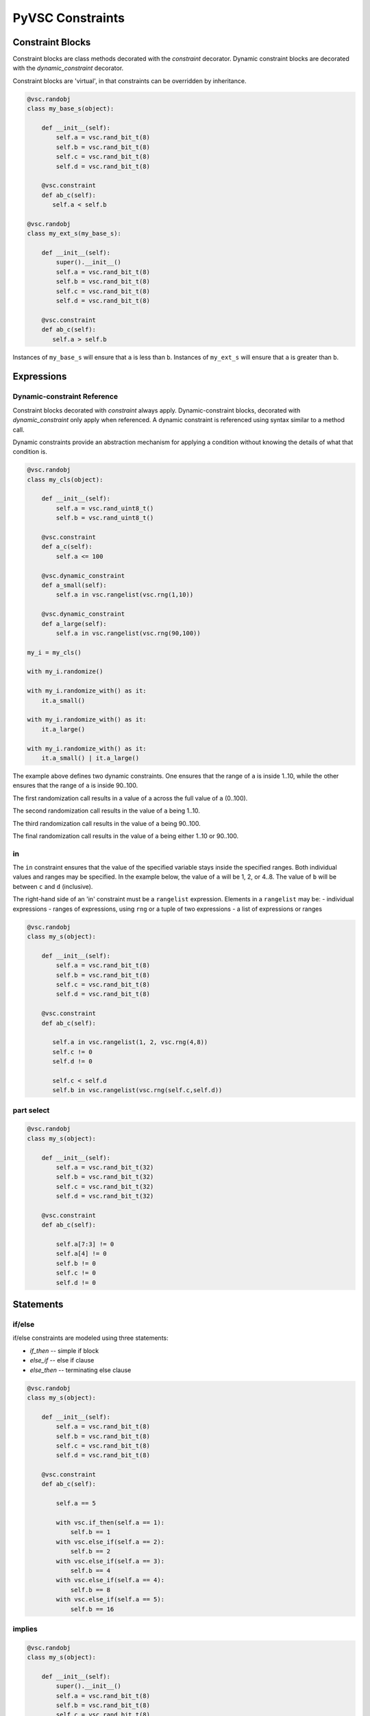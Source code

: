 #################
PyVSC Constraints
#################

Constraint Blocks
=================

Constraint blocks are class methods decorated with the `constraint`
decorator. Dynamic constraint blocks are decorated with the 
`dynamic_constraint` decorator.

Constraint blocks are 'virtual', in that constraints can be overridden
by inheritance. 

.. code-block:: python3

     @vsc.randobj
     class my_base_s(object):
         
         def __init__(self):
             self.a = vsc.rand_bit_t(8)
             self.b = vsc.rand_bit_t(8)
             self.c = vsc.rand_bit_t(8)
             self.d = vsc.rand_bit_t(8)
             
         @vsc.constraint
         def ab_c(self):
            self.a < self.b
            
     @vsc.randobj
     class my_ext_s(my_base_s):
         
         def __init__(self):
             super().__init__()
             self.a = vsc.rand_bit_t(8)
             self.b = vsc.rand_bit_t(8)
             self.c = vsc.rand_bit_t(8)
             self.d = vsc.rand_bit_t(8)
             
         @vsc.constraint
         def ab_c(self):
            self.a > self.b

Instances of ``my_base_s`` will ensure that ``a`` is less than ``b``. Instances
of ``my_ext_s`` will ensure that ``a`` is greater than ``b``.


Expressions
===========

Dynamic-constraint Reference
----------------------------
Constraint blocks decorated with `constraint` always apply. 
Dynamic-constraint blocks, decorated with `dynamic_constraint` only
apply when referenced. A dynamic constraint is referenced using syntax
similar to a method call.

Dynamic constraints provide an abstraction mechanism for applying a
condition without knowing the details of what that condition is.

.. code-block:: python3

        @vsc.randobj
        class my_cls(object):
            
            def __init__(self):
                self.a = vsc.rand_uint8_t()
                self.b = vsc.rand_uint8_t()
                
            @vsc.constraint
            def a_c(self):
                self.a <= 100
                
            @vsc.dynamic_constraint
            def a_small(self):
                self.a in vsc.rangelist(vsc.rng(1,10))
                
            @vsc.dynamic_constraint
            def a_large(self):
                self.a in vsc.rangelist(vsc.rng(90,100))
                
        my_i = my_cls()

        with my_i.randomize()

        with my_i.randomize_with() as it:
            it.a_small()
        
        with my_i.randomize_with() as it:
            it.a_large()
            
        with my_i.randomize_with() as it:
            it.a_small() | it.a_large()

The example above defines two dynamic constraints. One ensures that the
range of ``a`` is inside 1..10, while the other ensures that the range of
``a`` is inside 90..100.

The first randomization call results in a value of a across the full
value of ``a`` (0..100).

The second randomization call results in the value of ``a`` being 1..10. 

The third randomization call results in the value of ``a`` being 90..100.

The final randomization call results in the value of ``a`` being either
1..10 or 90..100.

in
--
The ``in`` constraint ensures that the value of the specified variable 
stays inside the specified ranges. Both individual values and 
ranges may be specified. In the example below, the value of ``a`` will be
1, 2, or 4..8. The value of ``b`` will be between ``c`` and ``d`` (inclusive).

The right-hand side of an 'in' constraint must be a ``rangelist`` expression.
Elements in a ``rangelist`` may be:
- individual expressions
- ranges of expressions, using ``rng`` or a tuple of two expressions
- a list of expressions or ranges

.. code-block:: python3

     @vsc.randobj
     class my_s(object):
         
         def __init__(self):
             self.a = vsc.rand_bit_t(8)
             self.b = vsc.rand_bit_t(8)
             self.c = vsc.rand_bit_t(8)
             self.d = vsc.rand_bit_t(8)
             
         @vsc.constraint
         def ab_c(self):
             
            self.a in vsc.rangelist(1, 2, vsc.rng(4,8))
            self.c != 0
            self.d != 0
                
            self.c < self.d
            self.b in vsc.rangelist(vsc.rng(self.c,self.d))

part select
-----------

.. code-block:: python3

     @vsc.randobj
     class my_s(object):
         
         def __init__(self):
             self.a = vsc.rand_bit_t(32)
             self.b = vsc.rand_bit_t(32)
             self.c = vsc.rand_bit_t(32)
             self.d = vsc.rand_bit_t(32)
             
         @vsc.constraint
         def ab_c(self):
             
             self.a[7:3] != 0
             self.a[4] != 0
             self.b != 0
             self.c != 0
             self.d != 0

Statements
==========

if/else
-------
if/else constraints are modeled using three statements:

- `if_then`   -- simple if block
- `else_if`   -- else if clause
- `else_then` -- terminating else clause

.. code-block:: python3

     @vsc.randobj
     class my_s(object):
         
         def __init__(self):
             self.a = vsc.rand_bit_t(8)
             self.b = vsc.rand_bit_t(8)
             self.c = vsc.rand_bit_t(8)
             self.d = vsc.rand_bit_t(8)
             
         @vsc.constraint
         def ab_c(self):
             
             self.a == 5
             
             with vsc.if_then(self.a == 1):
                 self.b == 1
             with vsc.else_if(self.a == 2):
                 self.b == 2
             with vsc.else_if(self.a == 3):
                 self.b == 4
             with vsc.else_if(self.a == 4):
                 self.b == 8
             with vsc.else_if(self.a == 5):
                 self.b == 16

implies
-------

.. code-block:: python3

     @vsc.randobj
     class my_s(object):
         
         def __init__(self):
             super().__init__()
             self.a = vsc.rand_bit_t(8)
             self.b = vsc.rand_bit_t(8)
             self.c = vsc.rand_bit_t(8)
             self.d = vsc.rand_bit_t(8)
             
         @vsc.constraint
         def ab_c(self):
             
             self.a == 5
             
             with vsc.implies(self.a == 1):
                 self.b == 1
                  
             with vsc.implies(self.a == 2):
                 self.b == 2
                  
             with vsc.implies(self.a == 3):
                 self.b == 4
                  
             with vsc.implies(self.a == 4):
                 self.b == 8
                  
             with vsc.implies(self.a == 5):
                 self.b == 16
                 
soft
----
Soft constraints are enforced, except in cases where they violate
a hard constraint. Soft constraints are often used to set default 
values and relationships, which are then overridden by another
constraint. 

.. code-block:: python3

     @vsc.randobj
     class my_item(object):
         
         def __init__(self):
             self.a = vsc.rand_bit_t(8)
             self.b = vsc.rand_bit_t(8)
             
         @vsc.constraint
         def ab_c(self):
            self.a < self.b
            soft(self.a == 5)
            
    item = my_item()
    item.randomize() # a==5
    with item.randomize_with() as it:
      it.a == 6
    

The `soft` constraint applies to a single expression, as shown above. 
Soft constraints are disabled if they conflict with another hard
constraint declared in the class or introduced as an inline constraint.

unique
------
The `unique` constraint ensures that all variables in the specified list have
a unique value. 

.. code-block:: python3

     @vsc.rand_obj
     class my_s(object):
         
         def __init__(self):
             self.a = vsc.rand_bit_t(32)
             self.b = vsc.rand_bit_t(32)
             self.c = vsc.rand_bit_t(32)
             self.d = vsc.rand_bit_t(32)
             
         @vsc.constraint
         def ab_c(self):
             self.a != 0
             self.b != 0
             self.c != 0
             self.d != 0
             
             vsc.unique(self.a, self.b, self.c, self.d)

Customizing Constraint Behavior
===============================

In general, the bulk of constraints should be declared inside a class and 
should always be enabled. However, there are often cases where these base
constraints need to be customized slightly when the class is used in 
a test. PyVSC provides several mechanisms for customizing constraints.

Randomize-With
--------------

Classes decorated with the `randobj` decorator are randomized by calling
the `randomize` method, as shown in the example below.

.. code-block:: python3

     @vsc.randobj
     class my_base_s(object):
         
         def __init__(self):
             self.a = vsc.rand_bit_t(8)
             self.b = vsc.rand_bit_t(8)
             
         @vsc.constraint
         def ab_c(self):
            self.a < self.b

    item = my_base_s()
    item.randomize()

PyVSC also provides a `randomize_with` method that allows additional 
constraints to be added in-line. The example below shows using this
to constraint `a` to explicit values.

.. code-block:: python3

     @vsc.randobj
     class my_base_s(object):
         
         def __init__(self):
             self.a = vsc.rand_bit_t(8)
             self.b = vsc.rand_bit_t(8)
             
         @vsc.constraint
         def ab_c(self):
            self.a < self.b

    item = my_base_s()
    for i in range(10):
       with item.randomize_with() as it:
         it.a == i


    
Constraint Mode
---------------

All constraints decorated with the `constraint` decorator can be enabled
and disabled using the `constraint_mode` method. This allows constraints
to be temporarily turned off. For example, a constraint that enforces
valid ranges for certain variables might be disabled to allow testing
design response to illegal values.


.. code-block:: python3

     @vsc.randobj
     class my_item(object):
         
         def __init__(self):
             self.a = vsc.rand_bit_t(8)
             self.b = vsc.rand_bit_t(8)
             
         @vsc.constraint
         def valid_ab_c(self):
            self.a < self.b

    item = my_item()
    # Always generate valid values
    for i in range(10):
       with item.randomize():
       
    item.valid_ab_c.constraint_mode(False)

    # Allow invalid values
    for i in range(10):
       with item.randomize():
    
         
         